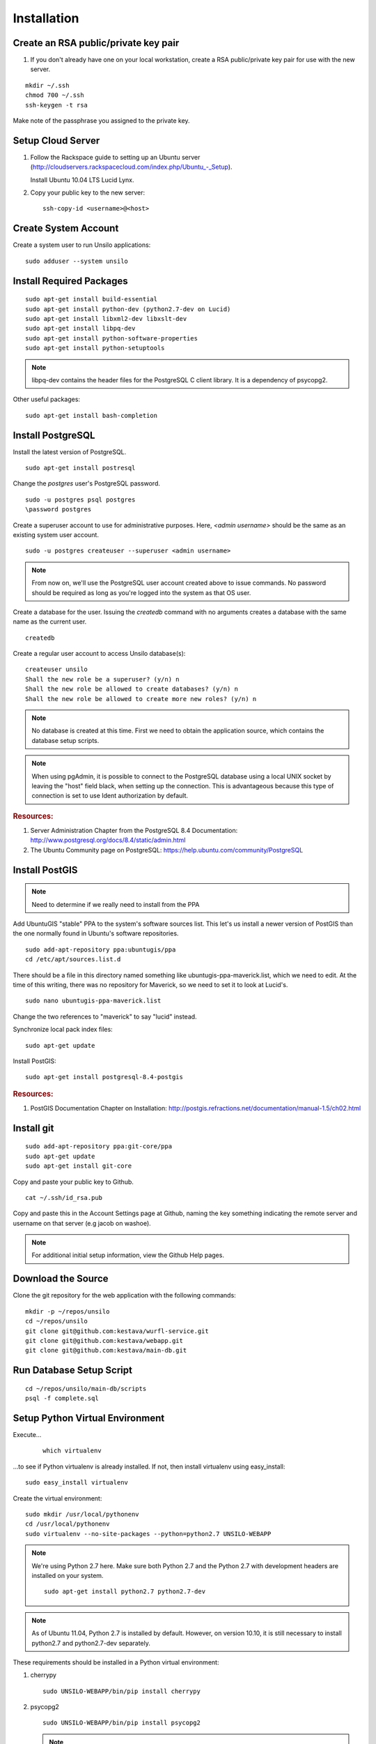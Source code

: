 ..
    Hierarchy of section markers:
    
    = with overline, for title
    =, for sections
    ^, for subsections
    -, for subsubsections

============
Installation
============

Create an RSA public/private key pair
=====================================

#. If you don't already have one on your local workstation, create a RSA
   public/private key pair for use with the new server.

::

    mkdir ~/.ssh
    chmod 700 ~/.ssh
    ssh-keygen -t rsa
    
Make note of the passphrase you assigned to the private key.
    
Setup Cloud Server
==================

1. Follow the Rackspace guide to setting up an Ubuntu server (http://cloudservers.rackspacecloud.com/index.php/Ubuntu\_-_Setup).

   Install Ubuntu 10.04 LTS Lucid Lynx.

#. Copy your public key to the new server::

    ssh-copy-id <username>@<host>

Create System Account
=====================

Create a system user to run Unsilo applications::

    sudo adduser --system unsilo

Install Required Packages
=========================

::

    sudo apt-get install build-essential
    sudo apt-get install python-dev (python2.7-dev on Lucid)
    sudo apt-get install libxml2-dev libxslt-dev
    sudo apt-get install libpq-dev
    sudo apt-get install python-software-properties
    sudo apt-get install python-setuptools

.. note::

    libpq-dev contains the header files for the PostgreSQL C client library.  It
    is a dependency of psycopg2.

Other useful packages::

    sudo apt-get install bash-completion
    
Install PostgreSQL
==================

Install the latest version of PostgreSQL.

::

    sudo apt-get install postresql
    
Change the *postgres* user's PostgreSQL password.

::

    sudo -u postgres psql postgres
    \password postgres

Create a superuser account to use for administrative purposes.  Here,
*<admin username>* should be the same as an existing system user account.

::

    sudo -u postgres createuser --superuser <admin username>

.. note::

    From now on, we'll use the PostgreSQL user account created above to issue
    commands.  No password should be required as long as you're logged into the
    system as that OS user.
    
Create a database for the user.  Issuing the *createdb* command with no
arguments creates a database with the same name as the current user.

::

    createdb

Create a regular user account to access Unsilo database(s)::

    createuser unsilo
    Shall the new role be a superuser? (y/n) n
    Shall the new role be allowed to create databases? (y/n) n
    Shall the new role be allowed to create more new roles? (y/n) n

.. note::

    No database is created at this time.  First we need to obtain the
    application source, which contains the database setup scripts.
    
.. note::

    When using pgAdmin, it is possible to connect to the PostgreSQL database
    using a local UNIX socket by leaving the "host" field black, when setting
    up the connection.  This is advantageous because this type of connection
    is set to use Ident authorization by default.

.. rubric:: Resources:

1. Server Administration Chapter from the PostgreSQL 8.4 Documentation:
   http://www.postgresql.org/docs/8.4/static/admin.html
   
#. The Ubuntu Community page on PostgreSQL:
   https://help.ubuntu.com/community/PostgreSQL

Install PostGIS
===============

.. note:: Need to determine if we really need to install from the PPA

Add UbuntuGIS "stable" PPA to the system's software sources list.  This let's us
install a newer version of PostGIS than the one normally found in Ubuntu's
software repositories.

::

    sudo add-apt-repository ppa:ubuntugis/ppa
    cd /etc/apt/sources.list.d

There should be a file in this directory named something like
ubuntugis-ppa-maverick.list, which we need to edit.  At the time of this
writing, there was no repository for Maverick, so we need to set it to look at
Lucid's.

::

    sudo nano ubuntugis-ppa-maverick.list

Change the two references to "maverick" to say "lucid" instead.

Synchronize local pack index files::

    sudo apt-get update

Install PostGIS::

    sudo apt-get install postgresql-8.4-postgis
    
.. rubric:: Resources:

1. PostGIS Documentation Chapter on Installation:
   http://postgis.refractions.net/documentation/manual-1.5/ch02.html

Install git
===========

::

    sudo add-apt-repository ppa:git-core/ppa
    sudo apt-get update
    sudo apt-get install git-core

Copy and paste your public key to Github.

::

    cat ~/.ssh/id_rsa.pub

Copy and paste this in the Account Settings page at Github, naming the key
something indicating the remote server and username on that server
(e.g jacob on washoe).

.. note:: For additional initial setup information, view the Github Help pages.

Download the Source
===================

Clone the git repository for the web application with the following commands::

    mkdir -p ~/repos/unsilo
    cd ~/repos/unsilo
    git clone git@github.com:kestava/wurfl-service.git
    git clone git@github.com:kestava/webapp.git
    git clone git@github.com:kestava/main-db.git

Run Database Setup Script
=========================

::

    cd ~/repos/unsilo/main-db/scripts
    psql -f complete.sql

Setup Python Virtual Environment
================================

Execute...
   
    ::

        which virtualenv
        
...to see if Python virtualenv is already installed.  If not, then install
virtualenv using easy_install::

    sudo easy_install virtualenv
        
Create the virtual environment::

    sudo mkdir /usr/local/pythonenv
    cd /usr/local/pythonenv
    sudo virtualenv --no-site-packages --python=python2.7 UNSILO-WEBAPP
    
.. note::

    We're using Python 2.7 here.  Make sure both Python 2.7 and the Python 2.7
    with development headers are installed on your system.
    
    ::

        sudo apt-get install python2.7 python2.7-dev
        
.. note::
    
    As of Ubuntu 11.04, Python 2.7 is installed by default.  However, on version
    10.10, it is still necessary to install python2.7 and python2.7-dev
    separately.

These requirements should be installed in a Python virtual environment:

1. cherrypy

   ::
   
        sudo UNSILO-WEBAPP/bin/pip install cherrypy

#. psycopg2

   ::

        sudo UNSILO-WEBAPP/bin/pip install psycopg2
        
   .. note::    psycopg2's latest published version is often a beta version.  In
                that case, it's probably better to explicitly install the latest
                production version.  For example::
                
                    sudo UNSILO-WEBAPP/bin/pip install psycopg2==2.4

#. python-openid

   ::
   
        sudo UNSILO-WEBAPP/bin/pip install python-openid
        
#. setproctitle

   ::
   
        sudo UNSILO-WEBAPP/bin/pip install setproctitle
        
#. jinja2

    ::
    
        sudo UNSILO-WEBAPP/bin/pip install jinja2

#. sphinx (on development box)

#. geopy (check this!)

Setup nginx
===========

::

    sudo add-apt-repository ppa:nginx/stable
    sudo apt-get update
    sudo apt-get install nginx

Configure nginx

::

    cd /etc/nginx/sites-available
    sudo nano unsilo

There is a sample nginx configuration file in the root of the webapp project
called nginx.conf.  You can use its contents to populate the new configuration
file.

Create a symbolic link to the file in the nginx/sites-enabled directory.

::

    sudo ln -s /etc/nginx/sites-available/unsilo /etc/nginx/sites-enabled/unsilo

Start (or restart) nginx.

::

    sudo /etc/init.d/nginx start

or

::

    sudo /etc/init.d/nginx restart

If you try to access the website in your browser now, you should see a
**502 Bad Gateway** message from nginx.

Setup the Web Application
=========================

Create the log file directory::

    sudo mkdir -p /var/log/unsilo/webapp
    sudo chown unsilo /var/log/unsilo/webapp/

Create the session data directory::

    sudo mkdir /var/unsilo-session-data
    sudo chown unsilo /var/unsilo-session-data/

Create the OpenID filestore directory::

    sudo mkdir /var/unsilo-openid-filestore
    sudo chown unsilo /var/unsilo-openid-filestore/

Create config file for the web application.  Copy src/www/config.ini.sample and
edit as needed.  Specify this to the --config option when running the web
application.

Start the Web Application (Development mode)
============================================

It's good to create a script to manually start the application.  See src/www/README
for information on running the application from the command line.

Create Upstart Script (Production)
==================================

The project contains a file called share/webapp.conf, which is
a sample Upstart script for managing the application process as a service.
Copy this file to /etc/init and modify it with the correct path(s) for your
system (e.g. where the application's app.py file resides).

From then on, the application should start when the server boots, and you can
manage the process with the initctl commands.
